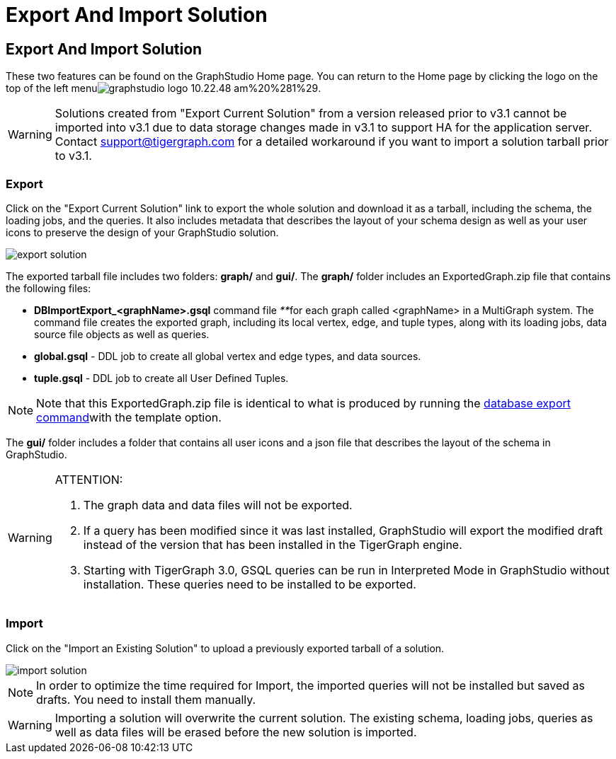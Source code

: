 = Export And Import Solution

== Export And Import Solution +++<a id="TigerGraphGraphStudioUIGuide-export_and_importExportAndImportSolution">++++++</a>+++

These two features can be found on the GraphStudio Home page. You can return to the Home page by clicking the logo on the top of the left menuimage:../../.gitbook/assets/graphstudio-logo-10.22.48-am%20%281%29.png[].

[WARNING]
====
Solutions created from "Export Current Solution" from a version released prior to v3.1 cannot be imported into v3.1 due to data storage changes made in v3.1 to support HA for the application server. Contact support@tigergraph.com for a detailed workaround if you want to import a solution tarball prior to v3.1.
====

=== Export +++<a id="TigerGraphGraphStudioUIGuide-Export">++++++</a>+++

Click on the "Export Current Solution" link to export the whole solution and download it as a tarball, including the schema, the loading jobs, and the queries. It also includes metadata that describes the layout of your schema design as well as your user icons to preserve the design of your GraphStudio solution.

image::../../.gitbook/assets/export-solution.png[]

The exported tarball file includes two folders: *graph/* and *gui/*. The *graph/* folder includes an ExportedGraph.zip file that contains the following files:

* *DBImportExport_<graphName>.gsql* command file __**__for each graph called <graphName> in a MultiGraph system. The command file creates the exported graph, including its local vertex, edge, and tuple types, along with its loading jobs, data source file objects as well as queries.
* *global.gsql* - DDL job to create all global vertex and edge types, and data sources.
* *tuple.gsql* - DDL job to create all User Defined Tuples.

[NOTE]
====
Note that this ExportedGraph.zip file is identical to what is produced by running the xref:../../admin/admin-guide/system-management/database-import-export.adoc[database export command]with the template option.
====

The *gui/* folder includes a folder that contains all user icons and a json file that describes the layout of the schema in GraphStudio.

[WARNING]
====
ATTENTION:

. The graph data and data files will not be exported.
. If a query has been modified since it was last installed, GraphStudio will export the modified draft instead of the version that has been installed in the TigerGraph engine.
. Starting with TigerGraph 3.0, GSQL queries can be run in Interpreted Mode in GraphStudio without installation. These queries need to be installed to be exported.
====

=== Import +++<a id="TigerGraphGraphStudioUIGuide-Import">++++++</a>+++

Click on the "Import an Existing Solution" to upload a previously exported tarball of a solution.

image::../../.gitbook/assets/import-solution.png[]

[NOTE]
====
In order to optimize the time required for Import, the imported queries will not be installed but saved as drafts. You need to install them manually.
====

[WARNING]
====
Importing a solution will overwrite the current solution. The existing schema, loading jobs, queries as well as data files will be erased before the new solution is imported.
====
